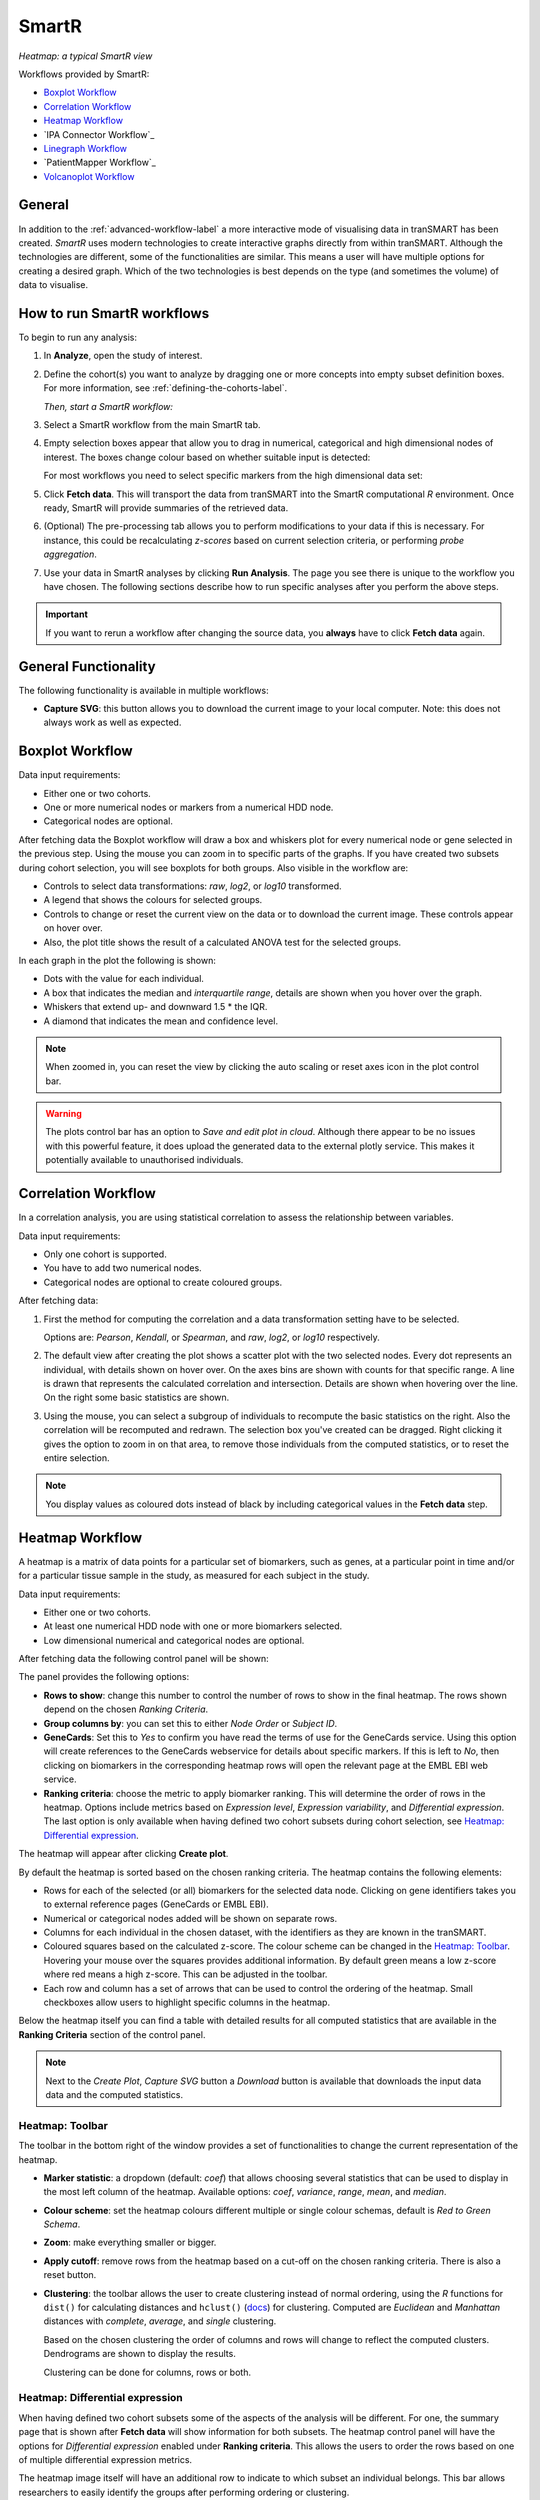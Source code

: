 SmartR
======

|smartr_main|
*Heatmap: a typical SmartR view* 

.. _smartr-label:

Workflows provided by SmartR:

-   `Boxplot Workflow`_

-   `Correlation Workflow`_

-   `Heatmap Workflow`_

-   `IPA Connector Workflow`_

-   `Linegraph Workflow`_

-   `PatientMapper Workflow`_

-   `Volcanoplot Workflow`_


General
~~~~~~~

In addition to the :ref:`advanced-workflow-label` a more interactive mode of visualising 
data in tranSMART has been created. *SmartR* uses modern technologies to create interactive
graphs directly from within tranSMART. Although the technologies are different, some 
of the functionalities are similar. This means a user will have multiple options for 
creating a desired graph. Which of the two technologies is best depends on the type 
(and sometimes the volume) of data to visualise.

How to run SmartR workflows
~~~~~~~~~~~~~~~~~~~~~~~~~~~

To begin to run any analysis:

#.  In **Analyze**, open the study of interest.

#.  Define the cohort(s) you want to analyze by dragging one or more
    concepts into empty subset definition boxes. For more information,
    see :ref:`defining-the-cohorts-label`.

    *Then, start a SmartR workflow:*

#.  Select a SmartR workflow from the main SmartR tab.

#.  Empty selection boxes appear that allow you to drag in numerical, categorical and high dimensional 
    nodes of interest. The boxes change colour based on whether suitable input is detected:

    |smartr_empty_selection|

    For most workflows you need to select specific markers from the high dimensional data set:

    |smartr_selection_highdim|
    
#.  Click **Fetch data**. This will transport the data from tranSMART into the SmartR computational *R* environment.
    Once ready, SmartR will provide summaries of the retrieved data.
    
    |smartr_fetch_summaries|

#.  (Optional) The pre-processing tab allows you to perform modifications to your data if this is necessary.
    For instance, this could be recalculating *z-scores* based on current selection criteria, or performing
    *probe aggregation*.

#.  Use your data in SmartR analyses by clicking **Run Analysis**. The page you see there is unique
    to the workflow you have chosen. The following sections describe how to run specific 
    analyses after you perform the above steps.

.. important::
    If you want to rerun a workflow after changing the source data, you **always** have to click **Fetch data** again.

General Functionality
~~~~~~~~~~~~~~~~~~~~~

The following functionality is available in multiple workflows:

-   **Capture SVG**: this button allows you to download the current image to your local computer. Note: this
    does not always work as well as expected.

Boxplot Workflow
~~~~~~~~~~~~~~~~

Data input requirements:

-   Either one or two cohorts.
-   One or more numerical nodes or markers from a numerical HDD node.
-   Categorical nodes are optional.

After fetching data the Boxplot workflow will draw a box and whiskers plot for every numerical node or gene
selected in the previous step. Using the mouse you can zoom in to specific parts of the graphs. If you
have created two subsets during cohort selection, you will see boxplots for both groups.
Also visible in the workflow are:

-   Controls to select data transformations: *raw*, *log2*, or *log10* transformed.

-   A legend that shows the colours for selected groups.
-   Controls to change or reset the current view on the data or to download the current image. These 
    controls appear on hover over.
-   Also, the plot title shows the result of a calculated ANOVA test for the selected groups.

|smartr_boxplot|

In each graph in the plot the following is shown:

-   Dots with the value for each individual.
-   A box that indicates the median and *interquartile range*, details are shown when you hover 
    over the graph.
-   Whiskers that extend up- and downward 1.5 * the IQR.
-   A diamond that indicates the mean and confidence level. 

.. note::
    
    When zoomed in, you can reset the view by clicking the auto scaling or reset axes icon in the plot control bar.

.. warning::
    The plots control bar has an option to *Save and edit plot in cloud*. Although there appear to be
    no issues with this powerful feature, it does upload the generated data to the external plotly service.
    This makes it potentially available to unauthorised individuals.

Correlation Workflow
~~~~~~~~~~~~~~~~~~~~

In a correlation analysis, you are using statistical correlation to
assess the relationship between variables.

Data input requirements:

-   Only one cohort is supported.
-   You have to add two numerical nodes.
-   Categorical nodes are optional to create coloured groups.

After fetching data:

#.  First the method for computing the correlation and a data transformation setting
    have to be selected.

    Options are: *Pearson*, *Kendall*, or *Spearman*, and *raw*, *log2*, or *log10* respectively.

    |smartr_correlation_selection|

#.  The default view after creating the plot shows a scatter plot with the two selected nodes.
    Every dot represents an individual, with details shown on hover over. On the axes bins are 
    shown with counts for that specific range. A line is drawn that represents the calculated 
    correlation and intersection. Details are shown when hovering over the line. 
    On the right some basic statistics are shown.

    |smartr_correlation_visualisation|

#.  Using the mouse, you can select a subgroup of individuals to recompute the basic statistics
    on the right. Also the correlation will be recomputed and redrawn. The selection box you've 
    created can be dragged. Right clicking it gives the option to zoom in on that area, to remove 
    those individuals from the computed statistics, or to reset the entire selection.

    |smartr_correlation_subselection|

.. note::

    You display values as coloured dots instead of black by including categorical values in the **Fetch data** step. 

Heatmap Workflow
~~~~~~~~~~~~~~~~

A heatmap is a matrix of data points for a particular set of
biomarkers, such as genes, at a particular point in time and/or for a
particular tissue sample in the study, as measured for each subject in
the study.

Data input requirements:

-   Either one or two cohorts.
-   At least one numerical HDD node with one or more biomarkers selected.
-   Low dimensional numerical and categorical nodes are optional.

After fetching data the following control panel will be shown:

|smartr_heatmap_control| 

The panel provides the following options:

-   **Rows to show**: change this number to control the number of rows to show in the final heatmap. The 
    rows shown depend on the chosen *Ranking Criteria*.

-   **Group columns by**: you can set this to either *Node Order* or *Subject ID*. 

-   **GeneCards**: Set this to *Yes* to confirm you have read the terms of use for the GeneCards service.
    Using this option will create references to the GeneCards webservice for details about specific markers.
    If this is left to *No*, then clicking on biomarkers in the corresponding heatmap rows will open the 
    relevant page at the EMBL EBI web service.

-   **Ranking criteria**: choose the metric to apply biomarker ranking. This will determine the order of
    rows in the heatmap. Options include metrics based on *Expression level*, *Expression variability*, and 
    *Differential expression*. The last option is only available when having defined two cohort subsets during
    cohort selection, see `Heatmap: Differential expression`_.

The heatmap will appear after clicking **Create plot**.

|smartr_heatmap_hover|

By default the heatmap is sorted based on the chosen ranking criteria. The heatmap contains the following elements:

-   Rows for each of the selected (or all) biomarkers for the selected data node. Clicking on gene identifiers 
    takes you to external reference pages (GeneCards or EMBL EBI). 
-   Numerical or categorical nodes added will be shown on separate rows.
-   Columns for each individual in the chosen dataset, with the identifiers as they are known in the tranSMART.
-   Coloured squares based on the calculated z-score. The colour scheme can be changed in the `Heatmap: Toolbar`_.
    Hovering your mouse over the squares provides additional information. By default green means a low z-score where 
    red means a high z-score. This can be adjusted in the toolbar.
-   Each row and column has a set of arrows that can be used to control the ordering of the heatmap. Small checkboxes
    allow users to highlight specific columns in the heatmap.

Below the heatmap itself you can find a table with detailed results for all computed statistics that are available in 
the **Ranking Criteria** section of the control panel.

|smartr_heatmap_table|

.. note::
    Next to the *Create Plot*, *Capture SVG* button a *Download* button is available that downloads the input data 
    data and the computed statistics. 

Heatmap: Toolbar
----------------

The toolbar in the bottom right of the window provides a set of functionalities to change the 
current representation of the heatmap.

|smartr_heatmap_toolbar|
 
-   **Marker statistic**: a dropdown (default: *coef*) that allows choosing several statistics that can be used 
    to display in the most left column of the heatmap. Available options: *coef*, *variance*, *range*, *mean*, and *median*.

-   **Colour scheme**: set the heatmap colours different multiple or single colour schemas, default is *Red to Green Schema*.

-   **Zoom**: make everything smaller or bigger.

-   **Apply cutoff**: remove rows from the heatmap based on a cut-off on the chosen ranking criteria. 
    There is also a reset button.

-   **Clustering**: the toolbar allows the user to create clustering instead of normal ordering, using
    the *R* functions for ``dist()`` for calculating distances and ``hclust()`` 
    (`docs <https://www.rdocumentation.org/packages/fastcluster/versions/1.1.24/topics/hclust>`__) for clustering.
    Computed are *Euclidean* and *Manhattan* distances with *complete*, *average*, and *single* clustering.

    Based on the chosen clustering the order of columns and rows will change to reflect the computed clusters.
    Dendrograms are shown to display the results.

    Clustering can be done for columns, rows or both.

    |smartr_heatmap_clustering|

Heatmap: Differential expression
--------------------------------

When having defined two cohort subsets some of the aspects of the analysis will be different. For one, the 
summary page that is shown after **Fetch data** will show information for both subsets. The heatmap control
panel will have the options for *Differential expression* enabled under **Ranking criteria**. This allows
the users to order the rows based on one of multiple differential expression metrics. 

The heatmap image itself will have an additional row to indicate to which subset an individual belongs. This bar 
allows researchers to easily identify the groups after performing ordering or clustering.

|smartr_heatmap_differential_expression_image|

The table below the heatmap will show additional columns the additional options available in the **Ranking Criteria**
section of the control panel (*TTEST*, *LOGFOLD*, *PVAL*, *ADJPVAL*, and *BVAL*).
These measures that have been calculated between both subsets.

|smartr_heatmap_differential_expression_table|

Linegraph Workflow
~~~~~~~~~~~~~~~~~~

Data input requirements:

-   Both one and two selected cohorts supported.
-   Multiple numerical nodes.
-   Categorical nodes are optional.

To create a graph, drag multiple *numerical* nodes from the same folder, containing a measurement performed 
at multiple time points, in the **Fetch data** step. The graph shows the average and error for both subsets 
at every time point. Adding categorical nodes provides boxed information per individual.

In the bottom of the screen a control bar is shown that contains:

-   Drop down to set the type of statistics to display: *mean* vs *median* and *SEM* vs *SD*
-   Tick boxes to *evenly space timepoints*, *Smooth graph*, and *User weighted events*

|smartr_linegraph|

.. important::
    For the line graph to model your data correctly, the nodes in the concept tree have to be arranged
    in a specific way. All nodes that belong to a single subfolder in the concept tree will be displayed
    in a single graph. If nodes originate from different subfolders, then multiple graphs will be shown.
    Like so:
    
    |smartr_linegraph_bad|

Volcanoplot Workflow
~~~~~~~~~~~~~~~~~~~~

Data input requirements:

-   Only two selected cohorts is supported.
-   A high dimensional numerical node.

The Volcanoplot allows you to use a high dimensional expression data set (not aCGH or VCF) 
to create the following plot:

|smartr_volcanoplot_main|

Each dot represents a marker from the selected high dimensional data node. Its position on the x-axis 
is the *log2 fold change* between the selected groups. Its position on the y-axis is the *-log10 p-value*
as calculated to determine whether two groups have differential expression for this marker 
(calculated using the Limma R package). 

The blue (*logFC*) and red (*p-value*) lines are draggable and allow you to control the number of markers shown in the table
on the right or below (depends on screen size). Hovering over dots shows its details. 

.. important::
    Because the Volcanoplot draws a very large number of elements on screen, not
    all web browsers will work seamlessly. Users might experience better performance
    with Google Chrome than Firefox for instance.


Undocumented workflows
----------------------

Currently the **Patientmapper** and **Ipaconnector** workflows are not documented here.


.. |smartr_main| image:: media/smartr_main.png
   :width: 8.0in
.. |smartr_empty_selection| image:: media/smartr_empty_selection.png
   :width: 8.0in
.. |smartr_selection_highdim| image:: media/smartr_selection_highdim.png
   :width: 8.0in
.. |smartr_fetch_summaries| image:: media/smartr_fetch_summaries.png
   :width: 5.0in
.. |smartr_boxplot| image:: media/smartr_boxplot.png
   :width: 8.0in
.. |smartr_correlation_selection| image:: media/smartr_correlation_selection.png
   :width: 3.0in
.. |smartr_correlation_visualisation| image:: media/smartr_correlation_visualisation.png
   :width: 8.0in
.. |smartr_correlation_subselection| image:: media/smartr_correlation_subselection.png
   :width: 8.0in
.. |smartr_heatmap_control| image:: media/smartr_heatmap_control.png
   :width: 5.0in
.. |smartr_heatmap_hover| image:: media/smartr_heatmap_hover.png
   :width: 8.0in
.. |smartr_heatmap_toolbar| image:: media/smartr_heatmap_toolbar.png
   :width: 6.0in
.. |smartr_heatmap_clustering| image:: media/smartr_heatmap_clustering.png
   :width: 8.0in
.. |smartr_heatmap_two_subsets_summaries| image:: media/smartr_heatmap_two_subsets_summaries.png
   :width: 8.0in
.. |smartr_heatmap_differential_expression_image| image:: media/smartr_heatmap_differential_expression.png
   :width: 8.0in
.. |smartr_heatmap_differential_expression_table| image:: media/smartr_heatmap_differential_expression_table.png
   :width: 8.0in
.. |smartr_heatmap_table| image:: media/smartr_heatmap_table.png
   :width: 8.0in
.. |smartr_linegraph| image:: media/smartr_linegraph.png
   :width: 8.0in
.. |smartr_linegraph_bad| image:: media/smartr_linegraph_bad.png
   :width: 4.0in
.. |smartr_volcanoplot_main| image:: media/smartr_volcanoplot_main.png
   :width: 8.0in

